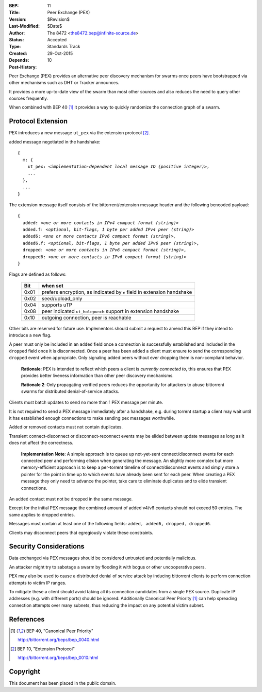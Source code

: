 :BEP: 11
:Title: Peer Exchange (PEX)
:Version: $Revision$
:Last-Modified: $Date$
:Author:  The 8472 <the8472.bep@infinite-source.de>
:Status:  Accepted
:Type:    Standards Track
:Created: 29-Oct-2015
:Depends: 10
:Post-History:


Peer Exchange (PEX) provides an alternative peer discovery mechanism for swarms once peers have bootstrapped via other mechanisms such as DHT or Tracker announces.

It provides a more up-to-date view of the swarm than most other sources and also reduces the need to query other sources frequently.

When combined with BEP 40 [#BEP-40]_ it provides a way to quickly randomize the connection graph of a swarm. 


Protocol Extension
==================

PEX introduces a new message ``ut_pex`` via the extension protocol [#BEP-10]_.

added message negotiated in the handshake:

.. parsed-literal::

    {
      m: {
        ut_pex: *<implementation-dependent local message ID (positive integer)>*,
        ...
      },
      ...
    } 
    
    
The extension message itself consists of the bittorrent/extension message header and the following bencoded payload: 

.. parsed-literal::    
    
    {
      added: *<one or more contacts in IPv4 compact format (string)>*
      added.f: *<optional, bit-flags, 1 byte per added IPv4 peer (string)>*
      added6: *<one or more contacts IPv6 compact format (string)>*,
      added6.f: *<optional, bit-flags, 1 byte per added IPv6 peer (string)>*,
      dropped: *<one or more contacts in IPv6 compact format (string)>*,
      dropped6: *<one or more contacts in IPv6 compact format (string)>*
    } 


Flags are defined as follows:

 ==== ======================================================================
 Bit  when set
 ==== ======================================================================
 0x01 prefers encryption, as indicated by ``e`` field in extension handshake
 0x02 seed/upload_only
 0x04 supports uTP
 0x08 peer indicated ``ut_holepunch`` support in extension handshake 
 0x10 outgoing connection, peer is reachable
 ==== ======================================================================
 
Other bits are reserved for future use. Implementors should submit a request to amend this BEP if they intend to introduce a new flag.




A peer must only be included in an ``added`` field once a connection is successfully established and included in the ``dropped`` field once it is disconnected.
Once a peer has been ``added`` a client must ensure to send the corresponding ``dropped`` event when appropriate. Only signaling added peers without ever dropping them is non-compliant behavior.

    **Rationale**: PEX is intended to reflect which peers a client is *currently connected to*, this ensures that PEX provides better liveness information than other peer discovery mechanisms.

    **Rationale 2**: Only propagating verified peers reduces the opportunity for attackers to abuse bittorrent swarms for distributed denial-of-service attacks.
    
Clients must batch updates to send no more than 1 PEX message per minute.

It is not required to send a PEX message immediately after a handshake, e.g. during torrent startup a client may wait until it has established enough connections to make sending pex messages worthwhile.

Added or removed contacts must not contain duplicates.

Transient connect-disconnect or disconnect-reconnect events may be elided between update messages as long as it does not affect the correctness.

    **Implementation Note**: A simple approach is to queue up not-yet-sent connect/disconnect events for each connected peer and performing elision when generating the message. An slightly more complex but more memory-efficient approach is to keep a per-torrent timeline of connect/disconnect events and simply store a pointer for the point in time up to which events have already been sent for each peer. When creating a PEX message they only need to advance the pointer, take care to eliminate duplicates and to elide transient connections.

An added contact must not be dropped in the same message.

Except for the initial PEX message the combined amount of added v4/v6 contacts should not exceed 50 entries. The same applies to dropped entries.

Messages must contain at least one of the following fields: ``added, added6, dropped, dropped6``.

Clients may disconnect peers that egregiously violate these constraints.  


Security Considerations
=======================

Data exchanged via PEX messages should be considered untrusted and potentially malicious.

An attacker might try to sabotage a swarm by flooding it with bogus or other uncooperative peers. 

PEX may also be used to cause a distributed denial of service attack by inducing bittorrent clients to perform connection attempts to victim IP ranges.

To mitigate these a client should avoid taking all its connection candidates from a single PEX source. Duplicate IP addresses (e.g. with different ports) should be ignored. Additionally Canonical Peer Priority [#BEP-40]_ can help spreading connection attempts over many subnets, thus reducing the impact on any potential victim subnet.     

References
==========


.. [#BEP-40] BEP 40, "Canonical Peer Priority"

   http://bittorrent.org/beps/bep_0040.html

.. [#BEP-10] BEP 10, "Extension Protocol"

   http://bittorrent.org/beps/bep_0010.html


Copyright
=========

This document has been placed in the public domain.